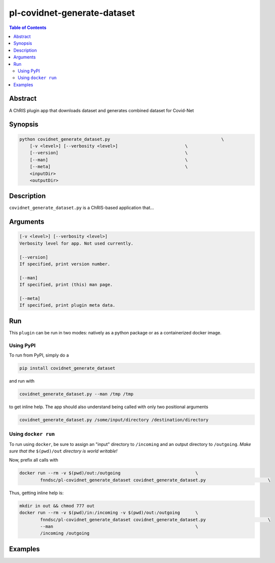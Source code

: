 pl-covidnet-generate-dataset
================================

.. image:: https://badge.fury.io/py/covidnet_generate_dataset.svg
    :target: https://badge.fury.io/py/covidnet_generate_dataset

.. image:: https://travis-ci.org/FNNDSC/covidnet_generate_dataset.svg?branch=master
    :target: https://travis-ci.org/FNNDSC/covidnet_generate_dataset

.. image:: https://img.shields.io/badge/python-3.5%2B-blue.svg
    :target: https://badge.fury.io/py/pl-covidnet_generate_dataset

.. contents:: Table of Contents


Abstract
--------

A ChRIS plugin app that downloads dataset and generates combined dataset for Covid-Net 


Synopsis
--------

.. code::

    python covidnet_generate_dataset.py                                           \
        [-v <level>] [--verbosity <level>]                          \
        [--version]                                                 \
        [--man]                                                     \
        [--meta]                                                    \
        <inputDir>
        <outputDir> 

Description
-----------

``covidnet_generate_dataset.py`` is a ChRIS-based application that...

Arguments
---------

.. code::

    [-v <level>] [--verbosity <level>]
    Verbosity level for app. Not used currently.

    [--version]
    If specified, print version number. 
    
    [--man]
    If specified, print (this) man page.

    [--meta]
    If specified, print plugin meta data.


Run
----

This ``plugin`` can be run in two modes: natively as a python package or as a containerized docker image.

Using PyPI
~~~~~~~~~~

To run from PyPI, simply do a 

.. code:: bash

    pip install covidnet_generate_dataset

and run with

.. code:: bash

    covidnet_generate_dataset.py --man /tmp /tmp

to get inline help. The app should also understand being called with only two positional arguments

.. code:: bash

    covidnet_generate_dataset.py /some/input/directory /destination/directory


Using ``docker run``
~~~~~~~~~~~~~~~~~~~~

To run using ``docker``, be sure to assign an "input" directory to ``/incoming`` and an output directory to ``/outgoing``. *Make sure that the* ``$(pwd)/out`` *directory is world writable!*

Now, prefix all calls with 

.. code:: bash

    docker run --rm -v $(pwd)/out:/outgoing                             \
            fnndsc/pl-covidnet_generate_dataset covidnet_generate_dataset.py                        \

Thus, getting inline help is:

.. code:: bash

    mkdir in out && chmod 777 out
    docker run --rm -v $(pwd)/in:/incoming -v $(pwd)/out:/outgoing      \
            fnndsc/pl-covidnet_generate_dataset covidnet_generate_dataset.py                        \
            --man                                                       \
            /incoming /outgoing

Examples
--------





